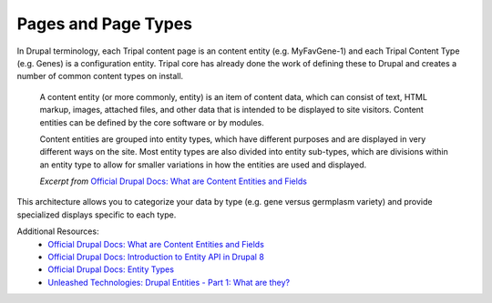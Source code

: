
Pages and Page Types
=======================

In Drupal terminology, each Tripal content page is an content entity (e.g. MyFavGene-1) and each Tripal Content Type (e.g. Genes) is a configuration entity. Tripal core has already done the work of defining these to Drupal and creates a number of common content types on install.

  A content entity (or more commonly, entity) is an item of content data, which can consist of text, HTML markup, images, attached files, and other data that is intended to be displayed to site visitors. Content entities can be defined by the core software or by modules.

  Content entities are grouped into entity types, which have different purposes and are displayed in very different ways on the site. Most entity types are also divided into entity sub-types, which are divisions within an entity type to allow for smaller variations in how the entities are used and displayed.

  *Excerpt from* `Official Drupal Docs: What are Content Entities and Fields <https://www.drupal.org/docs/user_guide/en/planning-data-types.html>`_

This architecture allows you to categorize your data by type (e.g. gene versus germplasm variety) and provide specialized displays specific to each type.

Additional Resources:
 - `Official Drupal Docs: What are Content Entities and Fields <https://www.drupal.org/docs/user_guide/en/planning-data-types.html>`_
 - `Official Drupal Docs: Introduction to Entity API in Drupal 8 <https://www.drupal.org/docs/8/api/entity-api/introduction-to-entity-api-in-drupal-8>`_
 - `Official Drupal Docs: Entity Types <https://www.drupal.org/docs/8/api/entity-api/entity-types>`_
 - `Unleashed Technologies: Drupal Entities - Part 1: What are they? <https://www.unleashed-technologies.com/blog/2017/04/10/drupal-entities-part-1-what-are-they>`_
